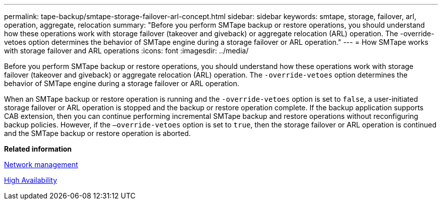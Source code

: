 ---
permalink: tape-backup/smtape-storage-failover-arl-concept.html
sidebar: sidebar
keywords: smtape, storage, failover, arl, operation, aggregate, relocation
summary: "Before you perform SMTape backup or restore operations, you should understand how these operations work with storage failover (takeover and giveback) or aggregate relocation (ARL) operation. The -override-vetoes option determines the behavior of SMTape engine during a storage failover or ARL operation."
---
= How SMTape works with storage failover and ARL operations
:icons: font
:imagesdir: ../media/

[.lead]
Before you perform SMTape backup or restore operations, you should understand how these operations work with storage failover (takeover and giveback) or aggregate relocation (ARL) operation. The `-override-vetoes` option determines the behavior of SMTape engine during a storage failover or ARL operation.

When an SMTape backup or restore operation is running and the `-override-vetoes` option is set to `false`, a user-initiated storage failover or ARL operation is stopped and the backup or restore operation complete. If the backup application supports CAB extension, then you can continue performing incremental SMTape backup and restore operations without reconfiguring backup policies. However, if the `–override-vetoes` option is set to `true`, then the storage failover or ARL operation is continued and the SMTape backup or restore operation is aborted.

*Related information*

link:../networking/index.html[Network management]

https://docs.netapp.com/us-en/ontap/high-availability/index.html[High Availability]
